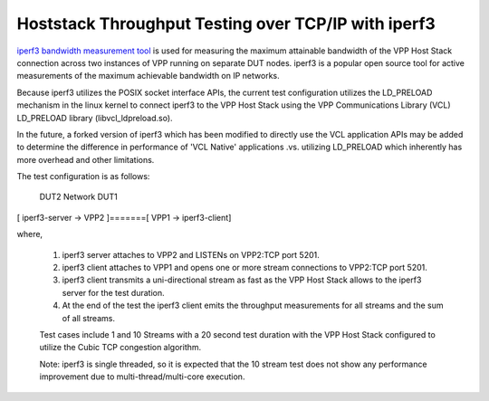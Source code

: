 Hoststack Throughput Testing over TCP/IP with iperf3
----------------------------------------------------

`iperf3 bandwidth measurement tool <https://github.com/esnet/iperf>`_
is used for measuring the maximum attainable bandwidth of the VPP Host
Stack connection across two instances of VPP running on separate DUT
nodes. iperf3 is a popular open source tool for active measurements
of the maximum achievable bandwidth on IP networks.

Because iperf3 utilizes the POSIX socket interface APIs, the current
test configuration utilizes the LD_PRELOAD mechanism in the linux
kernel to connect iperf3 to the VPP Host Stack using the VPP
Communications Library (VCL) LD_PRELOAD library (libvcl_ldpreload.so).

In the future, a forked version of iperf3 which has been modified to
directly use the VCL application APIs may be added to determine the
difference in performance of 'VCL Native' applications .vs. utilizing
LD_PRELOAD which inherently has more overhead and other limitations.

The test configuration is as follows:

         DUT2            Network          DUT1
[ iperf3-server -> VPP2 ]=======[ VPP1 -> iperf3-client]

where,

 1. iperf3 server attaches to VPP2 and LISTENs on VPP2:TCP port 5201.
 2. iperf3 client attaches to VPP1 and opens one or more stream
    connections to VPP2:TCP port 5201.
 3. iperf3 client transmits a uni-directional stream as fast as the
    VPP Host Stack allows to the iperf3 server for the test duration.
 4. At the end of the test the iperf3 client emits the throughput
    measurements for all streams and the sum of all streams.

 Test cases include 1 and 10 Streams with a 20 second test duration
 with the VPP Host Stack configured to utilize the Cubic TCP
 congestion algorithm.

 Note: iperf3 is single threaded, so it is expected that the 10 stream
 test does not show any performance improvement due to
 multi-thread/multi-core execution.
